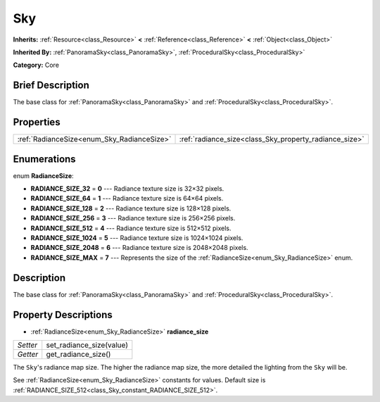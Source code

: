 .. Generated automatically by doc/tools/makerst.py in Godot's source tree.
.. DO NOT EDIT THIS FILE, but the Sky.xml source instead.
.. The source is found in doc/classes or modules/<name>/doc_classes.

.. _class_Sky:

Sky
===

**Inherits:** :ref:`Resource<class_Resource>` **<** :ref:`Reference<class_Reference>` **<** :ref:`Object<class_Object>`

**Inherited By:** :ref:`PanoramaSky<class_PanoramaSky>`, :ref:`ProceduralSky<class_ProceduralSky>`

**Category:** Core

Brief Description
-----------------

The base class for :ref:`PanoramaSky<class_PanoramaSky>` and :ref:`ProceduralSky<class_ProceduralSky>`.

Properties
----------

+--------------------------------------------+--------------------------------------------------------+
| :ref:`RadianceSize<enum_Sky_RadianceSize>` | :ref:`radiance_size<class_Sky_property_radiance_size>` |
+--------------------------------------------+--------------------------------------------------------+

Enumerations
------------

.. _enum_Sky_RadianceSize:

.. _class_Sky_constant_RADIANCE_SIZE_32:

.. _class_Sky_constant_RADIANCE_SIZE_64:

.. _class_Sky_constant_RADIANCE_SIZE_128:

.. _class_Sky_constant_RADIANCE_SIZE_256:

.. _class_Sky_constant_RADIANCE_SIZE_512:

.. _class_Sky_constant_RADIANCE_SIZE_1024:

.. _class_Sky_constant_RADIANCE_SIZE_2048:

.. _class_Sky_constant_RADIANCE_SIZE_MAX:

enum **RadianceSize**:

- **RADIANCE_SIZE_32** = **0** --- Radiance texture size is 32×32 pixels.

- **RADIANCE_SIZE_64** = **1** --- Radiance texture size is 64×64 pixels.

- **RADIANCE_SIZE_128** = **2** --- Radiance texture size is 128×128 pixels.

- **RADIANCE_SIZE_256** = **3** --- Radiance texture size is 256×256 pixels.

- **RADIANCE_SIZE_512** = **4** --- Radiance texture size is 512×512 pixels.

- **RADIANCE_SIZE_1024** = **5** --- Radiance texture size is 1024×1024 pixels.

- **RADIANCE_SIZE_2048** = **6** --- Radiance texture size is 2048×2048 pixels.

- **RADIANCE_SIZE_MAX** = **7** --- Represents the size of the :ref:`RadianceSize<enum_Sky_RadianceSize>` enum.

Description
-----------

The base class for :ref:`PanoramaSky<class_PanoramaSky>` and :ref:`ProceduralSky<class_ProceduralSky>`.

Property Descriptions
---------------------

.. _class_Sky_property_radiance_size:

- :ref:`RadianceSize<enum_Sky_RadianceSize>` **radiance_size**

+----------+--------------------------+
| *Setter* | set_radiance_size(value) |
+----------+--------------------------+
| *Getter* | get_radiance_size()      |
+----------+--------------------------+

The ``Sky``'s radiance map size. The higher the radiance map size, the more detailed the lighting from the ``Sky`` will be.

See :ref:`RadianceSize<enum_Sky_RadianceSize>` constants for values. Default size is :ref:`RADIANCE_SIZE_512<class_Sky_constant_RADIANCE_SIZE_512>`.

